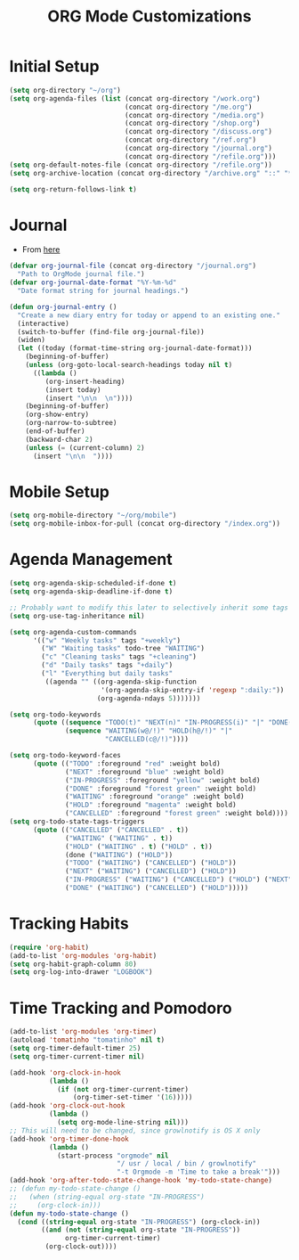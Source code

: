 #+TITLE: ORG Mode Customizations
* Initial Setup
#+BEGIN_SRC emacs-lisp
  (setq org-directory "~/org")
  (setq org-agenda-files (list (concat org-directory "/work.org")
                               (concat org-directory "/me.org")
                               (concat org-directory "/media.org")
                               (concat org-directory "/shop.org")
                               (concat org-directory "/discuss.org")
                               (concat org-directory "/ref.org")
                               (concat org-directory "/journal.org")
                               (concat org-directory "/refile.org")))
  (setq org-default-notes-file (concat org-directory "/refile.org"))
  (setq org-archive-location (concat org-directory "/archive.org" "::" "* From %s"))
  
  (setq org-return-follows-link t)
#+END_SRC
* Journal
- From [[http://metajack.im/2009/01/01/journaling-with-emacs-orgmode/][here]]
#+BEGIN_SRC emacs-lisp
  (defvar org-journal-file (concat org-directory "/journal.org")
    "Path to OrgMode journal file.")
  (defvar org-journal-date-format "%Y-%m-%d"
    "Date format string for journal headings.")

  (defun org-journal-entry ()
    "Create a new diary entry for today or append to an existing one."
    (interactive)
    (switch-to-buffer (find-file org-journal-file))
    (widen)
    (let ((today (format-time-string org-journal-date-format)))
      (beginning-of-buffer)
      (unless (org-goto-local-search-headings today nil t)
        ((lambda ()
           (org-insert-heading)
           (insert today)
           (insert "\n\n  \n"))))
      (beginning-of-buffer)
      (org-show-entry)
      (org-narrow-to-subtree)
      (end-of-buffer)
      (backward-char 2)
      (unless (= (current-column) 2)
        (insert "\n\n  "))))
#+END_SRC
* Mobile Setup
#+BEGIN_SRC emacs-lisp
  (setq org-mobile-directory "~/org/mobile")
  (setq org-mobile-inbox-for-pull (concat org-directory "/index.org"))
#+END_SRC
* Agenda Management
#+BEGIN_SRC emacs-lisp
  (setq org-agenda-skip-scheduled-if-done t)
  (setq org-agenda-skip-deadline-if-done t)

  ;; Probably want to modify this later to selectively inherit some tags
  (setq org-use-tag-inheritance nil)

  (setq org-agenda-custom-commands
        '(("w" "Weekly tasks" tags "+weekly")
          ("W" "Waiting tasks" todo-tree "WAITING")
          ("c" "Cleaning tasks" tags "+cleaning")
          ("d" "Daily tasks" tags "+daily")
          ("l" "Everything but daily tasks"
           ((agenda "" ((org-agenda-skip-function
                         '(org-agenda-skip-entry-if 'regexp ":daily:"))
                        (org-agenda-ndays 5)))))))
  
  (setq org-todo-keywords
        (quote ((sequence "TODO(t)" "NEXT(n)" "IN-PROGRESS(i)" "|" "DONE(d)")
                (sequence "WAITING(w@/!)" "HOLD(h@/!)" "|"
                          "CANCELLED(c@/!)"))))
  
  (setq org-todo-keyword-faces
        (quote (("TODO" :foreground "red" :weight bold)
                ("NEXT" :foreground "blue" :weight bold)
                ("IN-PROGRESS" :foreground "yellow" :weight bold)
                ("DONE" :foreground "forest green" :weight bold)
                ("WAITING" :foreground "orange" :weight bold)
                ("HOLD" :foreground "magenta" :weight bold)
                ("CANCELLED" :foreground "forest green" :weight bold))))
  (setq org-todo-state-tags-triggers
        (quote (("CANCELLED" ("CANCELLED" . t))
                ("WAITING" ("WAITING" . t))
                ("HOLD" ("WAITING" . t) ("HOLD" . t))
                (done ("WAITING") ("HOLD"))
                ("TODO" ("WAITING") ("CANCELLED") ("HOLD"))
                ("NEXT" ("WAITING") ("CANCELLED") ("HOLD"))
                ("IN-PROGRESS" ("WAITING") ("CANCELLED") ("HOLD") ("NEXT"))
                ("DONE" ("WAITING") ("CANCELLED") ("HOLD")))))
#+END_SRC
* Tracking Habits
#+BEGIN_SRC emacs-lisp
  (require 'org-habit)
  (add-to-list 'org-modules 'org-habit)
  (setq org-habit-graph-column 80)
  (setq org-log-into-drawer "LOGBOOK")
#+END_SRC
* Time Tracking and Pomodoro
#+BEGIN_SRC emacs-lisp
  (add-to-list 'org-modules 'org-timer)
  (autoload 'tomatinho "tomatinho" nil t)
  (setq org-timer-default-timer 25)
  (setq org-timer-current-timer nil)

  (add-hook 'org-clock-in-hook
            (lambda ()
              (if (not org-timer-current-timer)
                  (org-timer-set-timer '(16)))))
  (add-hook 'org-clock-out-hook
            (lambda ()
              (setq org-mode-line-string nil)))
  ;; This will need to be changed, since growlnotify is OS X only
  (add-hook 'org-timer-done-hook
            (lambda ()
              (start-process "orgmode" nil
                             "/ usr / local / bin / growlnotify"
                             "-t Orgmode -m 'Time to take a break'")))
  (add-hook 'org-after-todo-state-change-hook 'my-todo-state-change)
  ;; (defun my-todo-state-change ()
  ;;   (when (string-equal org-state "IN-PROGRESS")
  ;;     (org-clock-in)))
  (defun my-todo-state-change ()
    (cond ((string-equal org-state "IN-PROGRESS") (org-clock-in))
          ((and (not (string-equal org-state "IN-PROGRESS"))
                org-timer-current-timer)
           (org-clock-out))))
#+END_SRC
